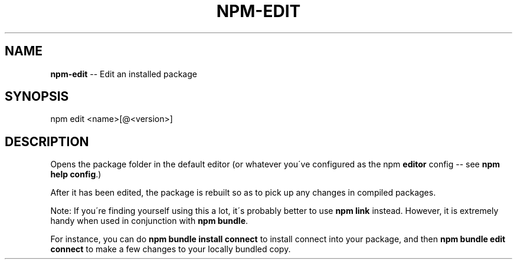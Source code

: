 .\" Generated with Ronnjs/v0.1
.\" http://github.com/kapouer/ronnjs/
.
.TH "NPM\-EDIT" "1" "January 2011" "" ""
.
.SH "NAME"
\fBnpm-edit\fR \-\- Edit an installed package
.
.SH "SYNOPSIS"
.
.nf
npm edit <name>[@<version>]
.
.fi
.
.SH "DESCRIPTION"
Opens the package folder in the default editor (or whatever you\'ve
configured as the npm \fBeditor\fR config \-\- see \fBnpm help config\fR\|\.)
.
.P
After it has been edited, the package is rebuilt so as to pick up any
changes in compiled packages\.
.
.P
Note: If you\'re finding yourself using this a lot, it\'s probably better
to use \fBnpm link\fR instead\.  However, it is extremely handy when used in
conjunction with \fBnpm bundle\fR\|\.
.
.P
For instance, you can do \fBnpm bundle install connect\fR to install connect
into your package, and then \fBnpm bundle edit connect\fR to make a few
changes to your locally bundled copy\.

